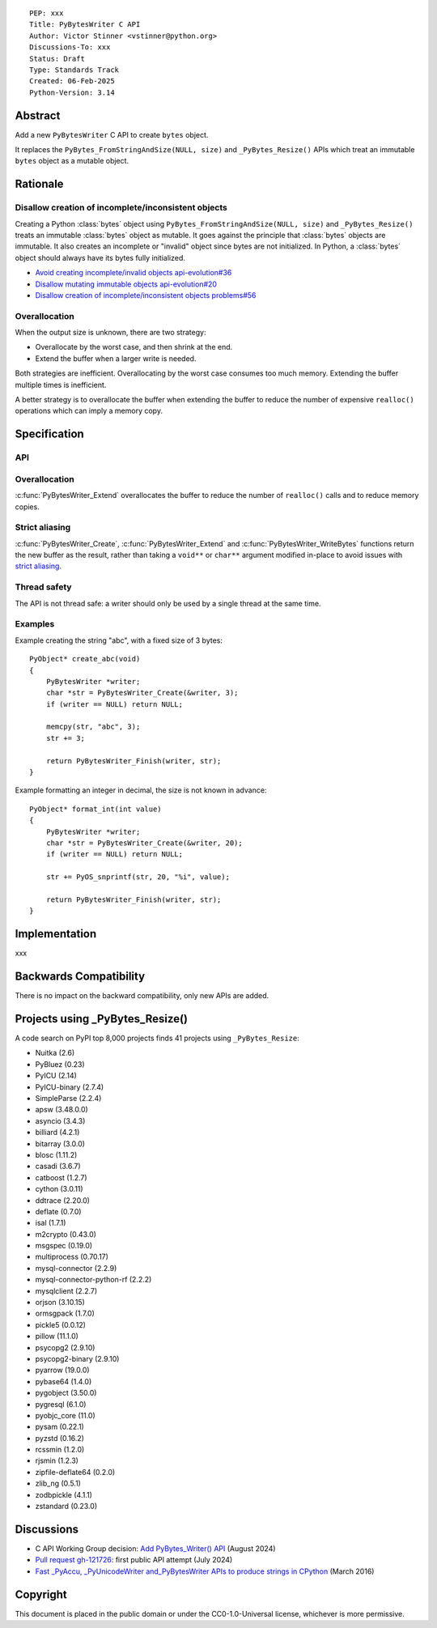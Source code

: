 ::

    PEP: xxx
    Title: PyBytesWriter C API
    Author: Victor Stinner <vstinner@python.org>
    Discussions-To: xxx
    Status: Draft
    Type: Standards Track
    Created: 06-Feb-2025
    Python-Version: 3.14

.. highlight:: c


Abstract
========

Add a new ``PyBytesWriter`` C API to create ``bytes`` object.

It replaces the ``PyBytes_FromStringAndSize(NULL, size)`` and
``_PyBytes_Resize()`` APIs which treat an immutable ``bytes`` object as
a mutable object.


Rationale
=========

Disallow creation of incomplete/inconsistent objects
----------------------------------------------------

Creating a Python :class:`bytes` object using
``PyBytes_FromStringAndSize(NULL, size)`` and ``_PyBytes_Resize()``
treats an immutable :class:`bytes` object as mutable. It goes against
the principle that :class:`bytes` objects are immutable. It also creates
an incomplete or "invalid" object since bytes are not initialized. In
Python, a :class:`bytes` object should always have its bytes fully
initialized.

* `Avoid creating incomplete/invalid objects api-evolution#36
  <https://github.com/capi-workgroup/api-evolution/issues/36>`_
* `Disallow mutating immutable objects api-evolution#20
  <https://github.com/capi-workgroup/api-evolution/issues/20>`_
* `Disallow creation of incomplete/inconsistent objects problems#56
  <https://github.com/capi-workgroup/problems/issues/56>`_

Overallocation
--------------

When the output size is unknown, there are two strategy:

* Overallocate by the worst case, and then shrink at the end.
* Extend the buffer when a larger write is needed.

Both strategies are inefficient. Overallocating by the worst case
consumes too much memory. Extending the buffer multiple times is
inefficient.

A better strategy is to overallocate the buffer when extending the
buffer to reduce the number of expensive ``realloc()`` operations which
can imply a memory copy.


Specification
=============

API
---

.. c:type:: PyBytesWriter

   A Python :class:`bytes` writer instance created by
   :c:func:`PyBytesWriter_Create`.

   The instance must be destroyed by :c:func:`PyBytesWriter_Finish` or
   :c:func:`PyBytesWriter_Discard`.

.. c:function:: void* PyBytesWriter_Create(PyBytesWriter **writer, Py_ssize_t alloc)

   Create a :c:type:`PyBytesWriter` to write *alloc* bytes.

   On success, return non-``NULL`` buffer where bytes can be written.
   On error, set an exception and return ``NULL``.

   *alloc* must be positive or zero.

.. c:function:: void PyBytesWriter_Discard(PyBytesWriter *writer)

   Discard a :c:type:`PyBytesWriter` created by :c:func:`PyBytesWriter_Create`.

   The writer instance is invalid after the call.

.. c:function:: PyObject* PyBytesWriter_Finish(PyBytesWriter *writer, void *buf)

   Finish a :c:type:`PyBytesWriter` created by :c:func:`PyBytesWriter_Create`.

   On success, return a Python :class:`bytes` object.
   On error, set an exception and return ``NULL``.

   The writer instance is invalid after the call.

.. c:function:: void* PyBytesWriter_Extend(PyBytesWriter *writer, void *buf, Py_ssize_t extend)

   Extend the buffer by *extend* bytes.

   On success, return non-``NULL`` buffer where bytes can be written.
   On error, set an exception and return ``NULL``.

   *extend* must be positive or zero.

.. c:function:: void* PyBytesWriter_WriteBytes(PyBytesWriter *writer, void *buf, const char *bytes, Py_ssize_t size)

   Extend the buffer by *size* bytes and write *bytes* into the writer.

   If *size* is equal to ``-1``, call ``strlen(bytes)`` to get the
   string length.

.. c:function:: Py_ssize_t PyBytesWriter_GetAllocated(PyBytesWriter *writer)

   Get the number of allocated bytes.


Overallocation
--------------

:c:func:`PyBytesWriter_Extend` overallocates the buffer to reduce the
number of ``realloc()`` calls and to reduce memory copies.


Strict aliasing
---------------

:c:func:`PyBytesWriter_Create`, :c:func:`PyBytesWriter_Extend` and
:c:func:`PyBytesWriter_WriteBytes` functions return the new buffer as
the result, rather than taking a ``void**`` or ``char**`` argument
modified in-place to avoid issues with `strict aliasing
<https://en.wikipedia.org/wiki/Aliasing_(computing)>`_.

Thread safety
-------------

The API is not thread safe: a writer should only be used by a single
thread at the same time.

Examples
--------

Example creating the string "abc", with a fixed size of 3 bytes::

    PyObject* create_abc(void)
    {
        PyBytesWriter *writer;
        char *str = PyBytesWriter_Create(&writer, 3);
        if (writer == NULL) return NULL;

        memcpy(str, "abc", 3);
        str += 3;

        return PyBytesWriter_Finish(writer, str);
    }

Example formatting an integer in decimal, the size is not known in
advance::

    PyObject* format_int(int value)
    {
        PyBytesWriter *writer;
        char *str = PyBytesWriter_Create(&writer, 20);
        if (writer == NULL) return NULL;

        str += PyOS_snprintf(str, 20, "%i", value);

        return PyBytesWriter_Finish(writer, str);
    }


Implementation
==============

xxx


Backwards Compatibility
=======================

There is no impact on the backward compatibility, only new APIs are
added.


Projects using _PyBytes_Resize()
================================

A code search on PyPI top 8,000 projects finds 41 projects using
``_PyBytes_Resize``:

* Nuitka (2.6)
* PyBluez (0.23)
* PyICU (2.14)
* PyICU-binary (2.7.4)
* SimpleParse (2.2.4)
* apsw (3.48.0.0)
* asyncio (3.4.3)
* billiard (4.2.1)
* bitarray (3.0.0)
* blosc (1.11.2)
* casadi (3.6.7)
* catboost (1.2.7)
* cython (3.0.11)
* ddtrace (2.20.0)
* deflate (0.7.0)
* isal (1.7.1)
* m2crypto (0.43.0)
* msgspec (0.19.0)
* multiprocess (0.70.17)
* mysql-connector (2.2.9)
* mysql-connector-python-rf (2.2.2)
* mysqlclient (2.2.7)
* orjson (3.10.15)
* ormsgpack (1.7.0)
* pickle5 (0.0.12)
* pillow (11.1.0)
* psycopg2 (2.9.10)
* psycopg2-binary (2.9.10)
* pyarrow (19.0.0)
* pybase64 (1.4.0)
* pygobject (3.50.0)
* pygresql (6.1.0)
* pyobjc_core (11.0)
* pysam (0.22.1)
* pyzstd (0.16.2)
* rcssmin (1.2.0)
* rjsmin (1.2.3)
* zipfile-deflate64 (0.2.0)
* zlib_ng (0.5.1)
* zodbpickle (4.1.1)
* zstandard (0.23.0)


Discussions
===========

* C API Working Group decision:
  `Add PyBytes_Writer() API
  <https://github.com/capi-workgroup/decisions/issues/39>`_
  (August 2024)
* `Pull request gh-121726
  <https://github.com/python/cpython/pull/121726>`_:
  first public API attempt (July 2024)
* `Fast _PyAccu, _PyUnicodeWriter and_PyBytesWriter APIs to produce
  strings in CPython <https://vstinner.github.io/pybyteswriter.html>`_
  (March 2016)


Copyright
=========

This document is placed in the public domain or under the
CC0-1.0-Universal license, whichever is more permissive.

